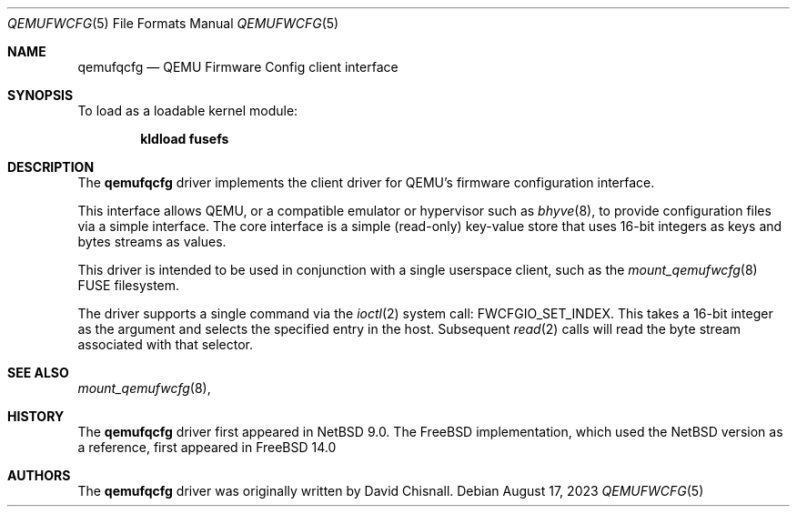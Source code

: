.\"
.\" SPDX-License-Identifier: BSD-2-Clause
.\"
.\" Copyright (c) 2023 David Chisnall <theraven@FreeBSD.org>
.\"
.\" Redistribution and use in source and binary forms, with or without
.\" modification, are permitted provided that the following conditions
.\" are met:
.\" 1. Redistributions of source code must retain the above copyright
.\"    notice, this list of conditions and the following disclaimer.
.\" 2. Redistributions in binary form must reproduce the above copyright
.\"    notice, this list of conditions and the following disclaimer in the
.\"    documentation and/or other materials provided with the distribution.
.\"
.\" THIS SOFTWARE IS PROVIDED BY THE AUTHOR AND CONTRIBUTORS ``AS IS'' AND
.\" ANY EXPRESS OR IMPLIED WARRANTIES, INCLUDING, BUT NOT LIMITED TO, THE
.\" IMPLIED WARRANTIES OF MERCHANTABILITY AND FITNESS FOR A PARTICULAR PURPOSE
.\" ARE DISCLAIMED. IN NO EVENT SHALL THE AUTHOR OR CONTRIBUTORS BE LIABLE
.\" FOR ANY DIRECT, INDIRECT, INCIDENTAL, SPECIAL, EXEMPLARY, OR CONSEQUENTIAL
.\" DAMAGES (INCLUDING, BUT NOT LIMITED TO, PROCUREMENT OF SUBSTITUTE GOODS
.\" OR SERVICES; LOSS OF USE, DATA, OR PROFITS; OR BUSINESS INTERRUPTION)
.\" HOWEVER CAUSED AND ON ANY THEORY OF LIABILITY, WHETHER IN CONTRACT, STRICT
.\" LIABILITY, OR TORT (INCLUDING NEGLIGENCE OR OTHERWISE) ARISING IN ANY WAY
.\" OUT OF THE USE OF THIS SOFTWARE, EVEN IF ADVISED OF THE POSSIBILITY OF
.\" SUCH DAMAGE.
.Dd August 17, 2023
.Dt QEMUFWCFG 5
.Os
.Sh NAME
.Nm qemufqcfg
.Nd "QEMU Firmware Config client interface"
.Sh SYNOPSIS
.Pp
To load as a loadable kernel module:
.Pp
.Dl "kldload fusefs"
.Sh DESCRIPTION
The
.Nm
driver implements the client driver for QEMU's firmware configuration interface.
.Pp
This interface allows QEMU, or a compatible emulator or hypervisor such as
.Xr bhyve 8 ,
to provide configuration files via a simple interface.
The core interface is a simple (read-only) key-value store that uses 16-bit integers as keys and bytes streams as values.
.Pp
This driver is intended to be used in conjunction with a single userspace client, such as the 
.Xr mount_qemufwcfg 8
FUSE filesystem.
.Pp
The driver supports a single command via the 
.Xr ioctl 2
system call:
.Dv FWCFGIO_SET_INDEX .
This takes a 16-bit integer as the argument and selects the specified entry in the host.
Subsequent
.Xr read 2
calls will read the byte stream associated with that selector.
.Sh SEE ALSO
.Rs
.Xr mount_qemufwcfg 8 ,
.%T QEMU Firmware Configuration (fw_cfg) Device specification
.%U https://www.qemu.org/docs/master/specs/fw_cfg.html
.Sh HISTORY
The
.Nm qemufqcfg
driver first appeared in NetBSD 9.0.
The
.Fx
implementation, which used the NetBSD version as a reference, first appeared in 
.Fx 14.0
.
.Sh AUTHORS
The
.Nm qemufqcfg
driver was originally written by
.An David Chisnall .
